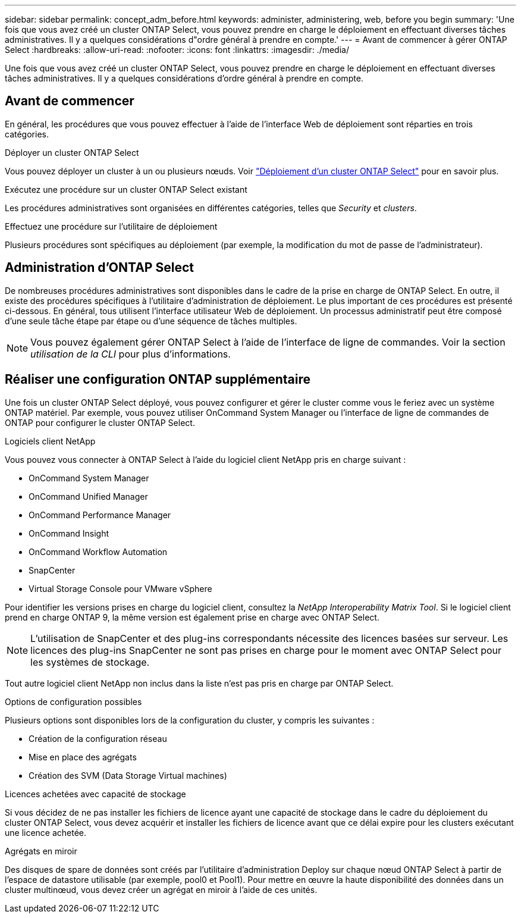 ---
sidebar: sidebar 
permalink: concept_adm_before.html 
keywords: administer, administering, web, before you begin 
summary: 'Une fois que vous avez créé un cluster ONTAP Select, vous pouvez prendre en charge le déploiement en effectuant diverses tâches administratives. Il y a quelques considérations d"ordre général à prendre en compte.' 
---
= Avant de commencer à gérer ONTAP Select
:hardbreaks:
:allow-uri-read: 
:nofooter: 
:icons: font
:linkattrs: 
:imagesdir: ./media/


[role="lead"]
Une fois que vous avez créé un cluster ONTAP Select, vous pouvez prendre en charge le déploiement en effectuant diverses tâches administratives. Il y a quelques considérations d'ordre général à prendre en compte.



== Avant de commencer

En général, les procédures que vous pouvez effectuer à l'aide de l'interface Web de déploiement sont réparties en trois catégories.

.Déployer un cluster ONTAP Select
Vous pouvez déployer un cluster à un ou plusieurs nœuds. Voir link:task_deploy_cluster.html["Déploiement d'un cluster ONTAP Select"] pour en savoir plus.

.Exécutez une procédure sur un cluster ONTAP Select existant
Les procédures administratives sont organisées en différentes catégories, telles que _Security_ et _clusters_.

.Effectuez une procédure sur l'utilitaire de déploiement
Plusieurs procédures sont spécifiques au déploiement (par exemple, la modification du mot de passe de l'administrateur).



== Administration d'ONTAP Select

De nombreuses procédures administratives sont disponibles dans le cadre de la prise en charge de ONTAP Select. En outre, il existe des procédures spécifiques à l'utilitaire d'administration de déploiement. Le plus important de ces procédures est présenté ci-dessous. En général, tous utilisent l'interface utilisateur Web de déploiement. Un processus administratif peut être composé d'une seule tâche étape par étape ou d'une séquence de tâches multiples.


NOTE: Vous pouvez également gérer ONTAP Select à l'aide de l'interface de ligne de commandes. Voir la section _utilisation de la CLI_ pour plus d'informations.



== Réaliser une configuration ONTAP supplémentaire

Une fois un cluster ONTAP Select déployé, vous pouvez configurer et gérer le cluster comme vous le feriez avec un système ONTAP matériel. Par exemple, vous pouvez utiliser OnCommand System Manager ou l'interface de ligne de commandes de ONTAP pour configurer le cluster ONTAP Select.

.Logiciels client NetApp
Vous pouvez vous connecter à ONTAP Select à l'aide du logiciel client NetApp pris en charge suivant :

* OnCommand System Manager
* OnCommand Unified Manager
* OnCommand Performance Manager
* OnCommand Insight
* OnCommand Workflow Automation
* SnapCenter
* Virtual Storage Console pour VMware vSphere


Pour identifier les versions prises en charge du logiciel client, consultez la _NetApp Interoperability Matrix Tool_. Si le logiciel client prend en charge ONTAP 9, la même version est également prise en charge avec ONTAP Select.


NOTE: L'utilisation de SnapCenter et des plug-ins correspondants nécessite des licences basées sur serveur. Les licences des plug-ins SnapCenter ne sont pas prises en charge pour le moment avec ONTAP Select pour les systèmes de stockage.

Tout autre logiciel client NetApp non inclus dans la liste n'est pas pris en charge par ONTAP Select.

.Options de configuration possibles
Plusieurs options sont disponibles lors de la configuration du cluster, y compris les suivantes :

* Création de la configuration réseau
* Mise en place des agrégats
* Création des SVM (Data Storage Virtual machines)


.Licences achetées avec capacité de stockage
Si vous décidez de ne pas installer les fichiers de licence ayant une capacité de stockage dans le cadre du déploiement du cluster ONTAP Select, vous devez acquérir et installer les fichiers de licence avant que ce délai expire pour les clusters exécutant une licence achetée.

.Agrégats en miroir
Des disques de spare de données sont créés par l'utilitaire d'administration Deploy sur chaque nœud ONTAP Select à partir de l'espace de datastore utilisable (par exemple, pool0 et Pool1). Pour mettre en œuvre la haute disponibilité des données dans un cluster multinœud, vous devez créer un agrégat en miroir à l'aide de ces unités.
